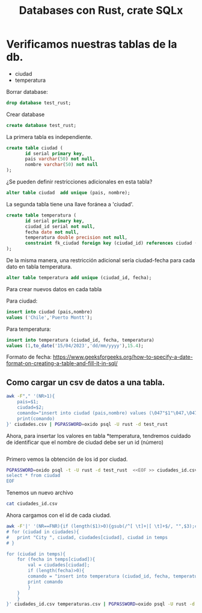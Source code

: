 #+TITLE: Databases con Rust, crate SQLx

* Verificamos nuestras tablas de la db.

- ciudad
- temperatura

Borrar database:

#+begin_src sql
drop database test_rust;
#+end_src

Crear database

#+begin_src sql
create database test_rust;
#+end_src


La primera tabla es independiente.

#+begin_src sql
create table ciudad (
	   id serial primary key,
	   pais varchar(50) not null,
	   nombre varchar(50) not null
);
#+end_src

¿Se pueden definir restricciones adicionales en esta tabla?

#+begin_src sql
alter table ciudad  add unique (pais, nombre);
#+end_src

La segunda tabla tiene una llave foránea a 'ciudad'.

#+begin_src sql
create table temperatura (
	   id serial primary key,
	   ciudad_id serial not null,
	   fecha date not null,
	   temperatura double precision not null,
	   constraint fk_ciudad foreign key (ciudad_id) references ciudad (id)
);
#+end_src

De la misma manera, una restricción adicional sería ciudad-fecha para
cada dato en tabla temperatura.

#+begin_src sql
alter table temperatura add unique (ciudad_id, fecha);
#+end_src


Para crear nuevos datos en cada tabla

Para ciudad:

#+begin_src sql
insert into ciudad (pais,nombre)
values ('Chile','Puerto Montt');
#+end_src

Para temperatura:

#+begin_src sql
insert into temperatura (ciudad_id, fecha, temperatura)
values (1,to_date('15/04/2023','dd/mm/yyyy'),15.4);
#+end_src

Formato de fecha:
https://www.geeksforgeeks.org/how-to-specify-a-date-format-on-creating-a-table-and-fill-it-in-sql/


** Como cargar un *csv* de datos a una tabla.

#+begin_src bash :export results
awk -F"," '(NR>1){
	pais=$1;
	ciudad=$2;
	comando="insert into ciudad (pais,nombre) values (\047"$1"\047,\047"$2"\047);";
	print(comando)
}' ciudades.csv | PGPASSWORD=oxido psql -U rust -d test_rust
#+end_src

#+RESULTS:
| INSERT | 0 | 1 |
| INSERT | 0 | 1 |
| INSERT | 0 | 1 |
| INSERT | 0 | 1 |
| INSERT | 0 | 1 |
| INSERT | 0 | 1 |
| INSERT | 0 | 1 |


Ahora, para insertar los valores en tabla *temperatura, tendremos
cuidado de identificar que el nombre de ciudad debe ser un id (número)


#+begin_src sql
#+end_src


Primero vemos la obtención de los id por ciudad.

#+begin_src bash :results output
PGPASSWORD=oxido psql -t -U rust -d test_rust  <<EOF >> ciudades_id.csv
select * from ciudad
EOF 
#+end_src

#+RESULTS:

Tenemos un nuevo archivo

#+begin_src bash :results output
cat ciudades_id.csv
#+end_src

#+RESULTS:
:   1 | Chile     | Puerto Montt
:   2 | Chile     | Santiago
:   3 | Argentina | Buenos Aires
:   4 | Perú      | Lima
:   5 | Chile     | Valparaíso
:   6 | Argentina | Mendoza
:   7 | México    | Ciudad de México
:   8 | Colombia  | Bogotá
: 

Ahora cargamos con el id de cada ciudad.

#+begin_src bash :results output
awk -F'|' '(NR==FNR){if (length($1)>0){gsub(/^[ \t]+|[ \t]+$/, "",$3);ciudades[$3]=$1};next}{FS=",";temps[$1][$2]=$3}END{
# for (ciudad in ciudades){
# 	print "City ", ciudad, ciudades[ciudad], ciudad in temps
# }

for (ciudad in temps){
	for (fecha in temps[ciudad]){
		val = ciudades[ciudad];
		if (length(fecha)>0){
		comando = "insert into temperatura (ciudad_id, fecha, temperatura)values ("val",to_date(\047"fecha"\047,\047dd/mm/yyyy\047),"temps[ciudad][fecha]");"
		print comando
		}
	}
	}
}' ciudades_id.csv temperaturas.csv | PGPASSWORD=oxido psql -U rust -d test_rust
#+end_src

#+RESULTS:
#+begin_example
INSERT 0 1
INSERT 0 1
INSERT 0 1
INSERT 0 1
INSERT 0 1
INSERT 0 1
INSERT 0 1
INSERT 0 1
INSERT 0 1
INSERT 0 1
INSERT 0 1
INSERT 0 1
INSERT 0 1
INSERT 0 1
#+end_example
